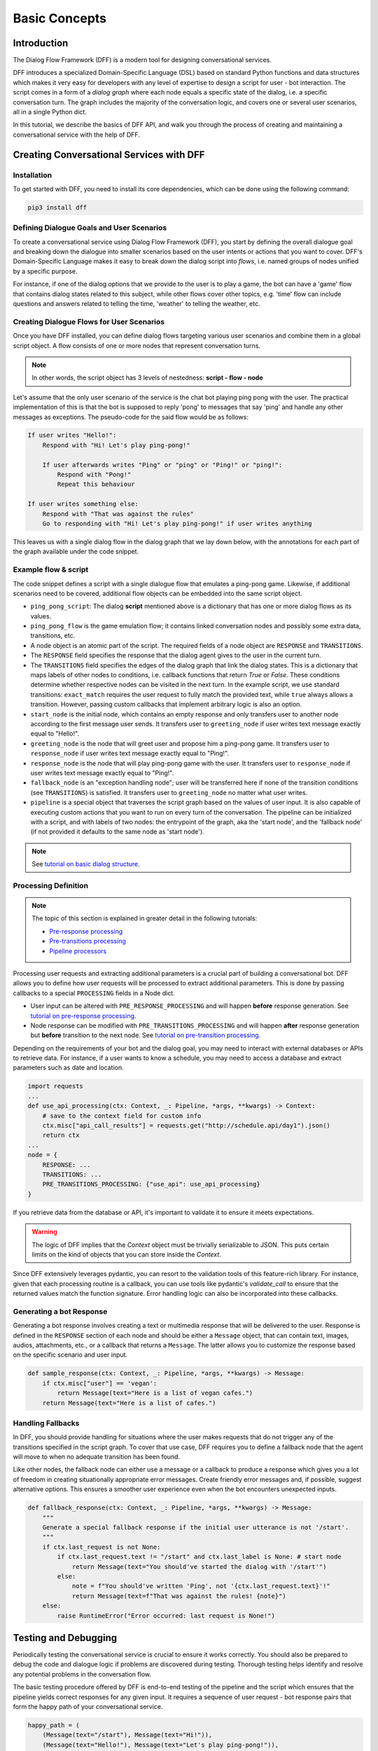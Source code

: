 Basic Concepts
--------------

Introduction
~~~~~~~~~~~~

The Dialog Flow Framework (DFF) is a modern tool for designing conversational services.

DFF introduces a specialized Domain-Specific Language (DSL) based on standard Python functions and data structures
which makes it very easy for developers with any level of expertise to design a script for user - bot interaction. 
The script comes in a form of a *dialog graph* where
each node equals a specific state of the dialog, i.e. a specific conversation turn.
The graph includes the majority of the conversation logic, and covers one or several user scenarios, all in a single Python dict.

In this tutorial, we describe the basics of DFF API,
and walk you through the process of creating and maintaining a conversational service with the help of DFF.


Creating Conversational Services with DFF
~~~~~~~~~~~~~~~~~~~~~~~~~~~~~~~~~~~~~~~~~

Installation
============

To get started with DFF, you need to install its core dependencies, which can be done using the following command:

.. code-block:: shell

    pip3 install dff

Defining Dialogue Goals and User Scenarios
==========================================

To create a conversational service using Dialog Flow Framework (DFF), you start by defining the overall dialogue goal 
and breaking down the dialogue into smaller scenarios based on the user intents or actions that you want to cover.
DFF's Domain-Specific Language makes it easy to break down the dialog script into `flows`, i.e. named groups of nodes
unified by a specific purpose.

For instance, if one of the dialog options that we provide to the user is to play a game,
the bot can have a 'game' flow that contains dialog states related to this subject, while other flows
cover other topics, e.g. 'time' flow can include questions and answers related to telling the time,
'weather' to telling the weather, etc.

Creating Dialogue Flows for User Scenarios
==========================================

Once you have DFF installed, you can define dialog flows targeting various user scenarios
and combine them in a global script object. A flow consists of one or more nodes
that represent conversation turns.

.. note::

    In other words, the script object has 3 levels of nestedness:
    **script - flow - node**

Let's assume that the only user scenario of the service is the chat bot playing ping pong with the user.
The practical implementation of this is that the bot is supposed to reply 'pong' to messages that say 'ping'
and handle any other messages as exceptions. The pseudo-code for the said flow would be as follows:

.. code-block:: text

    If user writes "Hello!":
        Respond with "Hi! Let's play ping-pong!"

        If user afterwards writes "Ping" or "ping" or "Ping!" or "ping!":
            Respond with "Pong!"
            Repeat this behaviour

    If user writes something else:
        Respond with "That was against the rules"
        Go to responding with "Hi! Let's play ping-pong!" if user writes anything

This leaves us with a single dialog flow in the dialog graph that we lay down below, with the annotations for
each part of the graph available under the code snippet.

Example flow & script
=====================

.. code-block:: python
    :linenos:

    from dff.pipeline import Pipeline
    from dff.script import TRANSITIONS, RESPONSE, Message
    import dff.script.conditions as cnd

    ping_pong_script = {
        "greeting_flow": {
            "start_node": {
                RESPONSE: Message(),  # the response of the initial node is skipped
                TRANSITIONS: {
                    ("greeting_flow", "greeting_node"): cnd.exact_match(Message(text="/start")),
                },
            },
            "greeting_node": {
                RESPONSE: Message(text="Hi!"),
                TRANSITIONS: {
                    ("ping_pong_flow", "game_start_node"): cnd.exact_match(Message(text="Hello!"))
                }
            },
            "fallback_node": {
                RESPONSE: Message(text="That was against the rules!"),
                TRANSITIONS: {
                    ("ping_pong_flow", "greeting_node"): cnd.true(),
                },
            },
        },
        "ping_pong_flow": {
            "game_start_node": {
                RESPONSE: Message(text="Let's play ping-pong!"),
                TRANSITIONS: {
                    ("ping_pong_flow", "response_node"): cnd.exact_match(Message(text="Ping!")),
                },
            },
            "response_node": {
                RESPONSE: Message(text="Pong!"),
                TRANSITIONS: {
                    ("ping_pong_flow", "response_node"): cnd.exact_match(Message(text="Ping!")),
                },
            },
        },
    }

    pipeline = Pipeline.from_script(
        ping_pong_script,
        start_label=("ping_pong_flow", "start_node"),
        fallback_label=("ping_pong_flow", "fallback_node"),
    )

    if __name__ == "__main__":
        pipeline.run()

The code snippet defines a script with a single dialogue flow that emulates a ping-pong game.
Likewise, if additional scenarios need to be covered, additional flow objects can be embedded into the same script object.

* ``ping_pong_script``: The dialog **script** mentioned above is a dictionary that has one or more
  dialog flows as its values.

* ``ping_pong_flow`` is the game emulation flow; it contains linked
  conversation nodes and possibly some extra data, transitions, etc.

* A node object is an atomic part of the script.
  The required fields of a node object are ``RESPONSE`` and ``TRANSITIONS``.

* The ``RESPONSE`` field specifies the response that the dialog agent gives to the user in the current turn.

* The ``TRANSITIONS`` field specifies the edges of the dialog graph that link the dialog states.
  This is a dictionary that maps labels of other nodes to conditions, i.e. callback functions that
  return `True` or `False`. These conditions determine whether respective nodes can be visited
  in the next turn.
  In the example script, we use standard transitions: ``exact_match`` requires the user request to
  fully match the provided text, while ``true`` always allows a transition. However, passing custom
  callbacks that implement arbitrary logic is also an option.

* ``start_node`` is the initial node, which contains an empty response and only transfers user to another node
  according to the first message user sends.
  It transfers user to ``greeting_node`` if user writes text message exactly equal to "Hello!".

* ``greeting_node`` is the node that will greet user and propose him a ping-pong game.
  It transfers user to ``response_node`` if user writes text message exactly equal to "Ping!".

* ``response_node`` is the node that will play ping-pong game with the user.
  It transfers user to ``response_node`` if user writes text message exactly equal to "Ping!".

* ``fallback_node`` is an "exception handling node"; user will be transferred here if
  none of the transition conditions (see ``TRANSITIONS``) is satisfied.
  It transfers user to ``greeting_node`` no matter what user writes.

* ``pipeline`` is a special object that traverses the script graph based on the values of user input.
  It is also capable of executing custom actions that you want to run on every turn of the conversation.
  The pipeline can be initialized with a script, and with labels of two nodes:
  the entrypoint of the graph, aka the 'start node', and the 'fallback node'
  (if not provided it defaults to the same node as 'start node').

.. note::

    See `tutorial on basic dialog structure <../tutorials/tutorials.script.core.1_basics.html>`_.

Processing Definition
=====================

.. note::

    The topic of this section is explained in greater detail in the following tutorials:

    * `Pre-response processing <../tutorials/tutorials.script.core.7_pre_response_processing.html>`_
    * `Pre-transitions processing <../tutorials/tutorials.script.core.9_pre_transitions_processing.html>`_
    * `Pipeline processors <../tutorials/tutorials.pipeline.2_pre_and_post_processors.html>`_

Processing user requests and extracting additional parameters is a crucial part of building a conversational bot. 
DFF allows you to define how user requests will be processed to extract additional parameters.
This is done by passing callbacks to a special ``PROCESSING`` fields in a Node dict.

* User input can be altered with ``PRE_RESPONSE_PROCESSING`` and will happen **before** response generation. See `tutorial on pre-response processing`_.
* Node response can be modified with ``PRE_TRANSITIONS_PROCESSING`` and will happen **after** response generation but **before** transition to the next node. See `tutorial on pre-transition processing`_.

Depending on the requirements of your bot and the dialog goal, you may need to interact with external databases or APIs to retrieve data. 
For instance, if a user wants to know a schedule, you may need to access a database and extract parameters such as date and location.

.. code-block:: python

    import requests
    ...
    def use_api_processing(ctx: Context, _: Pipeline, *args, **kwargs) -> Context:
        # save to the context field for custom info
        ctx.misc["api_call_results"] = requests.get("http://schedule.api/day1").json()
        return ctx
    ...
    node = {
        RESPONSE: ...
        TRANSITIONS: ...
        PRE_TRANSITIONS_PROCESSING: {"use_api": use_api_processing}
    }

If you retrieve data from the database or API, it's important to validate it to ensure it meets expectations.

.. warning::

    The logic of DFF implies that the `Context` object must be trivially serializable to JSON. This puts certain limits on the kind of objects that you can store inside the `Context`.

Since DFF extensively leverages pydantic, you can resort to the validation tools of this feature-rich library.
For instance, given that each processing routine is a callback, you can use tools like pydantic's `validate_call`
to ensure that the returned values match the function signature.
Error handling logic can also be incorporated into these callbacks.

Generating a bot Response
=========================

Generating a bot response involves creating a text or multimedia response that will be delivered to the user.
Response is defined in the ``RESPONSE`` section of each node and should be either a ``Message`` object,
that can contain text, images, audios, attachments, etc., or a callback that returns a ``Message``.
The latter allows you to customize the response based on the specific scenario and user input.

.. code-block:: python

    def sample_response(ctx: Context, _: Pipeline, *args, **kwargs) -> Message:
        if ctx.misc["user"] == 'vegan':
            return Message(text="Here is a list of vegan cafes.")
        return Message(text="Here is a list of cafes.")

Handling Fallbacks
==================

In DFF, you should provide handling for situations where the user makes requests
that do not trigger any of the transitions specified in the script graph. 
To cover that use case, DFF requires you to define a fallback node that the agent will move to
when no adequate transition has been found.

Like other nodes, the fallback node can either use a message or a callback to produce a response
which gives you a lot of freedom in creating situationally appropriate error messages.
Create friendly error messages and, if possible, suggest alternative options. 
This ensures a smoother user experience even when the bot encounters unexpected inputs.

.. code-block:: python

    def fallback_response(ctx: Context, _: Pipeline, *args, **kwargs) -> Message:
        """
        Generate a special fallback response if the initial user utterance is not '/start'.
        """
        if ctx.last_request is not None:
            if ctx.last_request.text != "/start" and ctx.last_label is None: # start node
                return Message(text="You should've started the dialog with '/start'")
            else:
                note = f"You should've written 'Ping', not '{ctx.last_request.text}'!"
                return Message(text=f"That was against the rules! {note}")
        else:
            raise RuntimeError("Error occurred: last request is None!")

Testing and Debugging
~~~~~~~~~~~~~~~~~~~~~

Periodically testing the conversational service is crucial to ensure it works correctly.
You should also be prepared to debug the code and dialogue logic if problems are discovered during testing. 
Thorough testing helps identify and resolve any potential problems in the conversation flow.

The basic testing procedure offered by DFF is end-to-end testing of the pipeline and the script
which ensures that the pipeline yields correct responses for any given input.
It requires a sequence of user request - bot response pairs that form the happy path of your
conversational service.

.. code-block:: python

    happy_path = (
        (Message(text="/start"), Message(text="Hi!")),
        (Message(text="Hello!"), Message(text="Let's play ping-pong!")),
        (Message(text="Ping!"), Message(text="Pong!"))
    )

A special function is then used to ascertain complete identity of the messages taken from
the happy path and the pipeline. The function will play out a dialog with the pipeline acting as a user while checking returned messages.

.. code-block:: python

    from dff.testing.common import check_happy_path

    check_happy_path(pipeline, happy_path)

Monitoring and Analytics
~~~~~~~~~~~~~~~~~~~~~~~~

Setting up bot performance monitoring and usage analytics is essential to monitor its operation and identify potential issues. 
Monitoring helps you understand how users are interacting with the bot and whether any improvements are needed.
Analytics data can provide valuable insights for refining the bot's behavior and responses.

DFF provides a `statistics` module as an out-of-the-box solution for collecting arbitrary statistical metrics
from your service. Setting up the data collection is as easy as instantiating the relevant class in the same
context with the pipeline. 
What's more, the data you obtain can be visualized right away using Apache Superset as a charting engine.

.. note::

    More information is available in the respective `tutorial <../tutorials/tutorials.stats.1_extractor_functions.html>`_.

Iterative Improvement
~~~~~~~~~~~~~~~~~~~~~

To continually enhance your chat-bot's performance, monitor user feedback and analyze data on bot usage.
For instance, the statistics or the charts may reveal that some flow is visited by users more frequently or
less frequently than planned. This would mean that adjustments to the transition structure
of the graph need to be made.

Gradually improve the transition logic and response content based on the data received. 
This iterative approach ensures that the bot becomes more effective over time.

Data Protection
~~~~~~~~~~~~~~~

Data protection is a critical consideration in bot development, especially when handling sensitive information.

.. note::

    The DFF framework helps ensure the safety of your application by storing the history and other user data present
    in the `Context` object under unique ids and abstracting the storage logic away from the user interface.
    As a result, it offers the basic level of data protection making it impossible to gain unlawful access to personal information.

Documentation
~~~~~~~~~~~~~

Creating documentation is essential for teamwork and future bot maintenance. 
Document how different parts of the script work and how the bot covers the expected interaction scenarios.
It is especially important to document the purpose and functionality of callback functions and pipeline services
that you may have in your project, using Python docstrings.

.. code-block:: python

    def fav_kitchen_response(ctx: Context, _: Pipeline, *args, **kwargs) -> Message:
        """
        This function returns a user-targeted response depending on the value
        of the 'kitchen preference' slot.
        """
        ...

This documentation serves as a reference for developers involved in the project.

Scaling
~~~~~~~

If your bot becomes popular and requires scaling, consider scalability during development.
Scalability ensures that the bot can handle a growing user base without performance issues.
While having only one application instance will suffice in most cases, there are many ways
how you can adapt the application to a high load environment.

* With the database connection support that DFF offers out of the box, DFF projects can be easily scaled through sharing the same database between multiple application instances. However, using an external database is required due to the fact that this is the only kind of storage that can be efficiently shared between processes.
* Likewise, using multiple database instances to ensure the availability of data is also an option.
* The structure of the `Context` object makes it easy to vertically partition the data storing different subsets of data across multiple database instances.

Further reading
~~~~~~~~~~~~~~~

* `Tutorial on basic dialog structure <../tutorials/tutorials.script.core.1_basics.html>`_
* `Tutorial on transitions <../tutorials/tutorials.script.core.4_transitions.html>`_
* `Tutorial on conditions <../tutorials/tutorials.script.core.2_conditions.html>`_
* `Tutorial on response functions <../tutorials/tutorials.script.core.3_responses.html>`_
* `Tutorial on pre-response processing <../tutorials/tutorials.script.core.7_pre_response_processing.html>`_
* `Tutorial on pre-transition processing <../tutorials/tutorials.script.core.9_pre_transitions_processing.html>`_
* `Documentation of Context object <../apiref/dff.script.core.context.html>`_
* `Tutorial on global transitions <../tutorials/tutorials.script.core.5_global_transitions.html>`_
* `Tutorial on context serialization <../tutorials/tutorials.script.core.6_context_serialization.html>`_
* `Tutorial on script MISC <../tutorials/tutorials.script.core.8_misc.html>`_